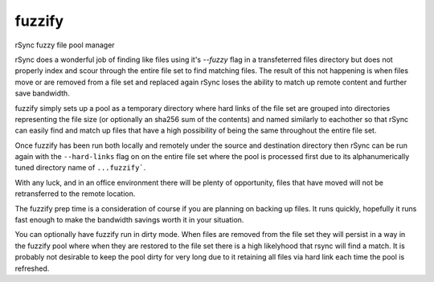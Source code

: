 fuzzify
=======

rSync fuzzy file pool manager

rSync does a wonderful job of finding like files using it's `--fuzzy` flag in a transfeterred files directory but does not properly index and scour through the entire file set to find matching files.  The result of this not happening is when files move or are removed from a file set and replaced again rSync loses the ability to match up remote content and further save bandwidth.

fuzzify simply sets up a pool as a temporary directory where hard links of the file set are grouped into directories representing the file size (or optionally an sha256 sum of the contents) and named similarly to eachother so that rSync can easily find and match up files that have a high possibility of being the same throughout the entire file set.

Once fuzzify has been run both locally and remotely under the source and destination directory then rSync can be run again with the ``--hard-links`` flag on on the entire file set where the pool is processed first due to its alphanumerically tuned directory name of ``...fuzzify```.

With any luck, and in an office environment there will be plenty of opportunity, files that have moved will not be retransferred to the remote location.

The fuzzify prep time is a consideration of course if you are planning on backing up files.  It runs quickly, hopefully it runs fast enough to make the bandwidth savings worth it in your situation.

You can optionally have fuzzify run in dirty mode.  When files are removed from the file set they will persist in a way in the fuzzify pool where when they are restored to the file set there is a high likelyhood that rsync will find a match.  It is probably not desirable to keep the pool dirty for very long due to it retaining all files via hard link each time the pool is refreshed.
